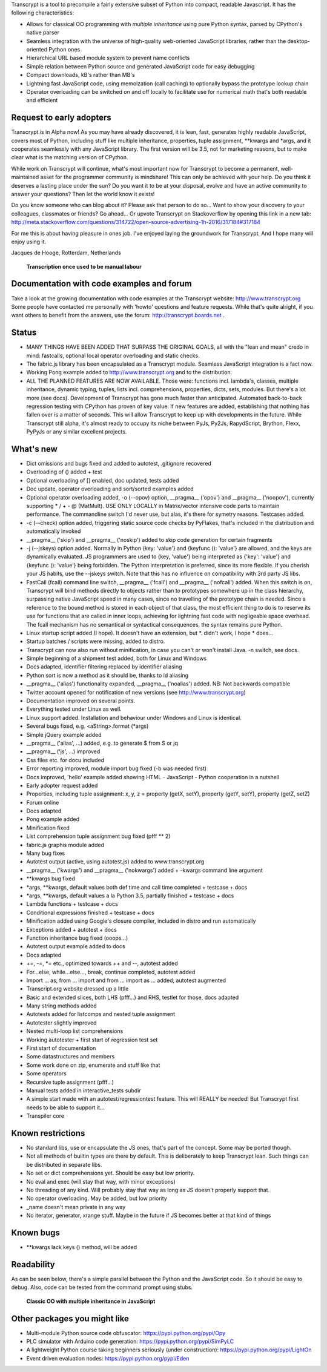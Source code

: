 Transcrypt is a tool to precompile a fairly extensive subset of Python into compact, readable Javascript. It has the following characteristics:

- Allows for classical OO programming with *multiple inheritance* using pure Python syntax, parsed by CPython's native parser
- Seamless integration with the universe of high-quality web-oriented JavaScript libraries, rather than the desktop-oriented Python ones
- Hierarchical URL based module system to prevent name conflicts
- Simple relation between Python source and generated JavaScript code for easy debugging
- Compact downloads, kB's rather than MB's
- Lightning fast JavaScript code, using memoization (call caching) to optionally bypass the prototype lookup chain
- Operator overloading can be switched on and off locally to facilitate use for numerical math that's both readable and efficient

Request to early adopters
=========================

Transcrypt is in Alpha now!
As you may have already discovered, it is lean, fast, generates highly readable JavaScript, covers most of Python, including stuff like multiple inheritance, properties, tuple assignment, \*\*kwargs and \*args, and it cooperates seamlessly with any JavaScript library.
The first version will be 3.5, not for marketing reasons, but to make clear what is the matching version of CPython.

While work on Transcrypt will continue, what's most important now for Transcrypt to become a permanent, well-maintained asset for the programmer community is mindshare!
This can only be achieved with your help.
Do you think it deserves a lasting place under the sun?
Do you want it to be at your disposal, evolve and have an active community to answer your questions?
Then let the world know it exists!

Do you know someone who can blog about it?
Please ask that person to do so...
Want to show your discovery to your colleagues, classmates or friends?
Go ahead... 
Or upvote Transcrypt on Stackoverflow by opening this link in a new tab:
http://meta.stackoverflow.com/questions/314722/open-source-advertising-1h-2016/317184#317184

For me this is about having pleasure in ones job. I've enjoyed laying the groundwork for Transcrypt. And I hope many will enjoy using it.

Jacques de Hooge, Rotterdam, Netherlands

.. figure:: http://www.transcrypt.org/illustrations/logo_white_small.png
	:alt: Logo
	
	**Transcription once used to be manual labour**
	
Documentation with code examples and forum
==========================================

Take a look at the growing documentation with code examples at the Transcrypt website: http://www.transcrypt.org
Some people have contacted me personally with 'howto' questions and feature requests. While that's quite alright, if you want others to benefit from the answers, use the forum: http://transcrypt.boards.net .

Status
======

- MANY THINGS HAVE BEEN ADDED THAT SURPASS THE ORIGINAL GOALS, all with the "lean and mean" credo in mind: fastcalls, optional local operator overloading and static checks.
- The fabric.js library has been encapsulated as a Transcrypt module. Seamless JavaScript integration is a fact now.
- Working Pong example added to http://www.transcrypt.org and to the distribution.
- ALL THE PLANNED FEATURES ARE NOW AVAILABLE. Those were: functions incl. lambda's, classes, multiple inheritance, dynamic typing, tuples, lists incl. comprehensions, properties, dicts, sets, modules. But there's a lot more (see docs). Development of Transcrypt has gone much faster than anticipated. Automated back-to-back regression testing with CPython has proven of key value. If new features are added, establishing that nothing has fallen over is a matter of seconds. This will allow Transcrypt to keep up with developments in the future. While Transcrypt still alpha, it's almost ready to occupy its niche between PyJs, Py2Js, RapydScript, Brython, Flexx, PyPyJs or any similar excellent projects.

What's new
==========

- Dict omissions and bugs fixed and added to autotest, .gitignore recovered
- Overloading of () added + test
- Optional overloading of [] enabled, doc updated, tests added
- Doc update, operator overloading and sort/sorted examples added
- Optional operator overloading added, -o (--opov) option, __pragma__ ('opov') and __pragma__ ('noopov'), currently supporting * / + - @ (MatMult). USE ONLY LOCALLY in Matrix/vector intensive code parts to maintain performance. The commandline switch I'd never use, but alas, it's there for symetry reasons. Testcases added.
- -c (--check) option added, triggering static source code checks by PyFlakes, that's included in the distribution and automatically invoked
- __pragma__ ('skip') and __pragma__ ('noskip') added to skip code generation for certain fragments
- -j (--jskeys) option added. Normally in Python {key: 'value'} and {keyfunc (): 'value'} are allowed, and the keys are dynamically evaluated. JS programmers are used to {key, 'value'} being interpreted as {'key': 'value'} and {keyfunc (): 'value'} being forbidden. The Python interpretation is preferred, since its more flexible. If you cherish your JS habits, use the --jskeys switch. Note that this has no influence on compatibility with 3rd party JS libs.
- FastCall (fcall) command line switch, __pragma__ ('fcall') and __pragma__ ('nofcall') added. When this switch is on, Transcrypt will bind methods directly to objects rather than to prototypes somewhere up in the class hierarchy, surpassing native JavaScript speed in many cases, since no travelling of the prototype chain is needed. Since a reference to the bound method is stored in each object of that class, the most efficient thing to do is to reserve its use for functions that are called in inner loops, achieving for lightning fast code with negligeable space overhead. The fcall mechanism has no semantical or syntactical consequences, the syntax remains pure Python.
- Linux startup script added (I hope). It doesn't have an extension, but \*. didn't work, I hope \* does...
- Startup batches / scripts were missing, added to distro.
- Transcrypt can now also run without minification, in case you can't or won't install Java. -n switch, see docs.
- Simple beginning of a shipment test added, both for Linux and Windows
- Docs adapted, identifier filtering replaced by identifier aliasing
- Python sort is now a method as it should be, thanks to id aliasing
- __pragma__ ('alias') functionality expanded, __pragma__ ('noalias') added. NB: Not backwards compatible
- Twitter account opened for notification of new versions (see http://www.transcrypt.org)
- Documentation improved on several points.
- Everything tested under Linux as well.
- Linux support added. Installation and behaviour under Windows and Linux is identical.
- Several bugs fixed, e.g. <aString>.format (\*args)
- Simple jQuery example added
- __pragma__ ('alias', ...) added, e.g. to generate $ from S or jq
- __pragma__ ('js', ...) improved
- Css files etc. for docu included
- Error reporting improved, module import bug fixed (-b was needed first)
- Docs improved, 'hello' example added showing HTML - JavaScript - Python cooperation in a nutshell
- Early adopter request added
- Properties, including tuple assignment: x, y, z = property (getX, setY), property (getY, setY), property (getZ, setZ)
- Forum online
- Docs adapted
- Pong example added
- Minification fixed
- List comprehension tuple assignment bug fixed (pfff ** 2)
- fabric.js graphis module added
- Many bug fixes
- Autotest output (active, using autotest.js) added to www.transcrypt.org
- __pragma__ ('kwargs') and __pragma__ ('nokwargs') added + -kwargs command line argument
- \*\*kwargs bug fixed
- \*args, \*\*kwargs, default values both def time and call time completed + testcase + docs
- \*args, \*\*kwargs, default values a la Python 3.5, partially finished + testcase + docs
- Lambda functions + testcase + docs
- Conditional expressions finished + testcase + docs
- Minification added using Google's closure compiler, included in distro and run automatically
- Exceptions added + autotest + docs
- Function inheritance bug fixed (ooops...)
- Autotest output example added to docs
- Docs adapted
- +=, -=, \*= etc., optimized towards ++ and --, autotest added
- For...else, while...else..., break, continue completed, autotest added
- Import ... as, from ... import and from ... import as ... added, autotest augmented
- Transcript.org website dressed up a little
- Basic and extended slices, both LHS (pfff...) and RHS, testlet for those, docs adapted
- Many string methods added
- Autotests added for listcomps and nested tuple assignment
- Autotester slightly improved
- Nested multi-loop list comprehensions
- Working autotester + first start of regression test set
- First start of documentation
- Some datastructures and members
- Some work done on zip, enumerate and stuff like that
- Some operators
- Recursive tuple assignment (pfff...)
- Manual tests added in interactive_tests  subdir
- A simple start made with an autotest/regressiontest feature. This will REALLY be needed! But Transcrypt first needs to be able to support it...
- Transpiler core

Known restrictions
==================

- No standard libs, use or encapsulate the JS ones, that's part of the concept. Some may be ported though.
- Not all methods of builtin types are there by default. This is deliberately to keep Transcrypt lean. Such things can be distributed in separate libs.
- No set or dict comprehensions yet. Should be easy but low priority.
- No eval and exec (will stay that way, with minor exceptions)
- No threading of any kind. Will probably stay that way as long as JS doesn't properly support that.
- No operator overloading. May be added, but low priority
- _name doesn't mean private in any way
- No iterator, generator, xrange stuff. Maybe in the future if JS becomes better at that kind of things

Known bugs
==========

- \*\*kwargs lack keys () method, will be added

Readability
===========

As can be seen below, there's a simple parallel between the Python and the JavaScript code.
So it should be easy to debug.
Also, code can be tested from the command prompt using stubs.

.. figure:: http://www.transcrypt.org/illustrations/class_compare.png
	:alt: Screenshot of Python versus JavaScript code
	
	**Classic OO with multiple inheritance in JavaScript**

Other packages you might like
=============================

- Multi-module Python source code obfuscator: https://pypi.python.org/pypi/Opy
- PLC simulator with Arduino code generation: https://pypi.python.org/pypi/SimPyLC
- A lightweight Python course taking beginners seriously (under construction): https://pypi.python.org/pypi/LightOn
- Event driven evaluation nodes: https://pypi.python.org/pypi/Eden
